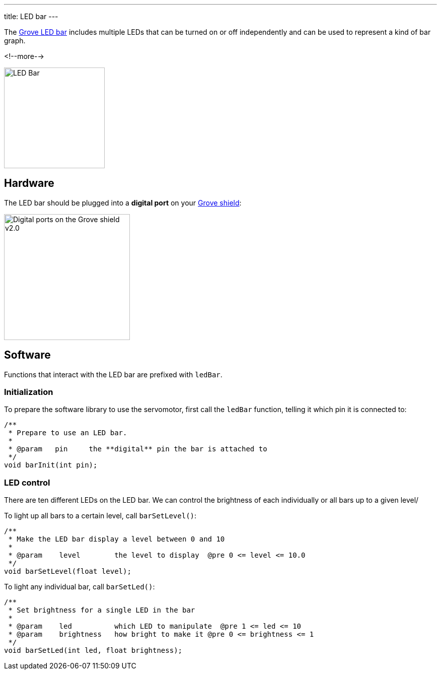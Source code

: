 ---
title: LED bar
---

The
http://wiki.seeedstudio.com/Grove-LED_Bar[Grove LED bar]
includes multiple LEDs that can be turned on or off independently and can be
used to represent a kind of bar graph.

<!--more-->

image::../led-bar.jpeg[LED Bar, height=200]


== Hardware

The LED bar should be plugged into a **digital port** on your
https://www.seeedstudio.com/Base-Shield-V2-p-1378.html[Grove shield]:

image::../shield-digital.png[Digital ports on the Grove shield v2.0, height=250]


== Software

Functions that interact with the LED bar are prefixed with `ledBar`.


=== Initialization

To prepare the software library to use the servomotor, first call the
`ledBar` function, telling it which pin it is connected to:

[source, language=C++]
----
/**
 * Prepare to use an LED bar.
 *
 * @param   pin     the **digital** pin the bar is attached to
 */
void barInit(int pin);
----


=== LED control

There are ten different LEDs on the LED bar. We can control the brightness of each individually or all bars up to a given level/

To light up all bars to a certain level, call `barSetLevel()`:

[source, language=C++]
----
/**
 * Make the LED bar display a level between 0 and 10
 *
 * @param    level        the level to display  @pre 0 <= level <= 10.0
 */
void barSetLevel(float level);
----

To light any individual bar, call `barSetLed()`:

[source, language=C++]
----
/**
 * Set brightness for a single LED in the bar
 *
 * @param    led          which LED to manipulate  @pre 1 <= led <= 10
 * @param    brightness   how bright to make it @pre 0 <= brightness <= 1
 */
void barSetLed(int led, float brightness);
----
